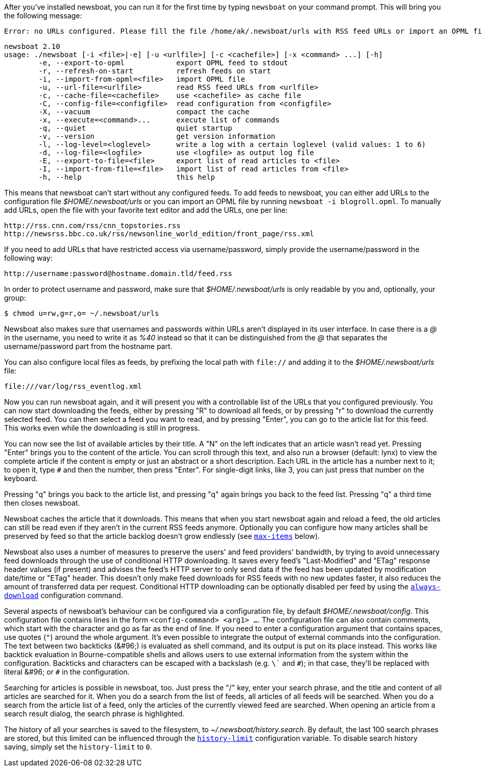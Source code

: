 After you've installed newsboat, you can run it for the first time by typing
`newsboat` on your command prompt. This will bring you the following message:

	Error: no URLs configured. Please fill the file /home/ak/.newsboat/urls with RSS feed URLs or import an OPML file.

	newsboat 2.10
	usage: ./newsboat [-i <file>|-e] [-u <urlfile>] [-c <cachefile>] [-x <command> ...] [-h]
		-e, --export-to-opml            export OPML feed to stdout
		-r, --refresh-on-start          refresh feeds on start
		-i, --import-from-opml=<file>   import OPML file
		-u, --url-file=<urlfile>        read RSS feed URLs from <urlfile>
		-c, --cache-file=<cachefile>    use <cachefile> as cache file
		-C, --config-file=<configfile>  read configuration from <configfile>
		-X, --vacuum                    compact the cache
		-x, --execute=<command>...      execute list of commands
		-q, --quiet                     quiet startup
		-v, --version                   get version information
		-l, --log-level=<loglevel>      write a log with a certain loglevel (valid values: 1 to 6)
		-d, --log-file=<logfile>        use <logfile> as output log file
		-E, --export-to-file=<file>     export list of read articles to <file>
		-I, --import-from-file=<file>   import list of read articles from <file>
		-h, --help                      this help

This means that newsboat can't start without any configured feeds. To add
feeds to newsboat, you can either add URLs to the configuration file
_$HOME/.newsboat/urls_ or you can import an OPML file by running `newsboat -i
blogroll.opml`. To manually add URLs, open the file with your favorite text
editor and add the URLs, one per line:

	http://rss.cnn.com/rss/cnn_topstories.rss
	http://newsrss.bbc.co.uk/rss/newsonline_world_edition/front_page/rss.xml

If you need to add URLs that have restricted access via username/password, simply
provide the username/password in the following way:

	http://username:password@hostname.domain.tld/feed.rss

In order to protect username and password, make sure that
_$HOME/.newsboat/urls_ is only readable by you and, optionally, your group:

    $ chmod u=rw,g=r,o= ~/.newsboat/urls

Newsboat also makes sure that usernames and passwords within URLs aren't
displayed in its user interface. In case there is a _@_ in the username, you
need to write it as _%40_ instead so that it can be distinguished from the _@_
that separates the username/password part from the hostname part.

You can also configure local files as feeds, by prefixing the local path with
`file://` and adding it to the _$HOME/.newsboat/urls_ file:

	file:///var/log/rss_eventlog.xml

Now you can run newsboat again, and it will present you with a controllable
list of the URLs that you configured previously. You can now start downloading
the feeds, either by pressing "R" to download all feeds, or by pressing "r" to
download the currently selected feed. You can then select a feed you want to
read, and by pressing "Enter", you can go to the article list for this feed.
This works even while the downloading is still in progress.

You can now see the list of available articles by their title. A "N" on the
left indicates that an article wasn't read yet. Pressing "Enter" brings you to
the content of the article. You can scroll through this text, and also run
a browser (default: lynx) to view the complete article if the content is empty
or just an abstract or a short description. Each URL in the article has
a number next to it; to open it, type `#` and then the number, then press
"Enter". For single-digit links, like 3, you can just press that number on the
keyboard.

Pressing "q" brings you back to the article list, and pressing "q" again brings
you back to the feed list. Pressing "q" a third time then closes newsboat.

Newsboat caches the article that it downloads. This means that when you start
newsboat again and reload a feed, the old articles can still be read even if
they aren't in the current RSS feeds anymore. Optionally you can configure how
many articles shall be preserved by feed so that the article backlog doesn't
grow endlessly (see <<max-items,`max-items`>> below).

Newsboat also uses a number of measures to preserve the users' and feed
providers' bandwidth, by trying to avoid unnecessary feed downloads through the
use of conditional HTTP downloading. It saves every feed's "Last-Modified" and
"ETag" response header values (if present) and advises the feed's HTTP server
to only send data if the feed has been updated by modification date/time or
"ETag" header. This doesn't only make feed downloads for RSS feeds with no new
updates faster, it also reduces the amount of transferred data per request.
Conditional HTTP downloading can be optionally disabled per feed by using the
<<always-download,`always-download`>> configuration command.

Several aspects of newsboat's behaviour can be configured via a configuration
file, by default _$HOME/.newsboat/config_. This configuration file contains
lines in the form `<config-command> <arg1> ...`.  The configuration file can
also contain comments, which start with the `#` character and go as far as the
end of line. If you need to enter a configuration argument that contains
spaces, use quotes (`"`) around the whole argument. It's even possible to
integrate the output of external commands into the configuration. The text
between two backticks (+&#96;+) is evaluated as shell command, and its output
is put on its place instead. This works like backtick evaluation in
Bourne-compatible shells and allows users to use external information from the
system within the configuration. Backticks and `#` characters can be escaped
with a backslash (e.g. `\`` and `\#`); in that case, they'll be replaced with
literal +&#96;+ or `#` in the configuration.

Searching for articles is possible in newsboat, too. Just press the "/" key,
enter your search phrase, and the title and content of all articles are
searched for it. When you do a search from the list of feeds, all articles of
all feeds will be searched. When you do a search from the article list of a
feed, only the articles of the currently viewed feed are searched. When opening
an article from a search result dialog, the search phrase is highlighted.

The history of all your searches is saved to the filesystem, to
_~/.newsboat/history.search_. By default, the last 100 search phrases are
stored, but this limited can be influenced through the <<history-limit,`history-limit`>>
configuration variable. To disable search history saving, simply set the
`history-limit` to `0`.
